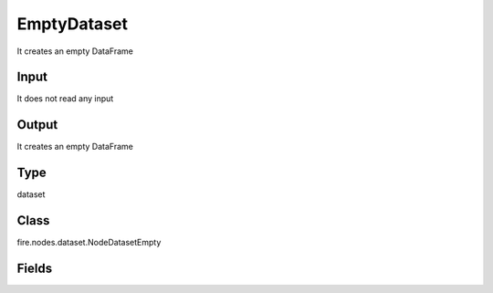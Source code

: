 EmptyDataset
=========== 

It creates an empty DataFrame

Input
--------------
It does not read any input

Output
--------------
It creates an empty DataFrame

Type
--------- 

dataset

Class
--------- 

fire.nodes.dataset.NodeDatasetEmpty

Fields
--------- 

.. list-table::
      :widths: 10 5 10
      :header-rows: 1

      * - Name
        - Title
        - Description




